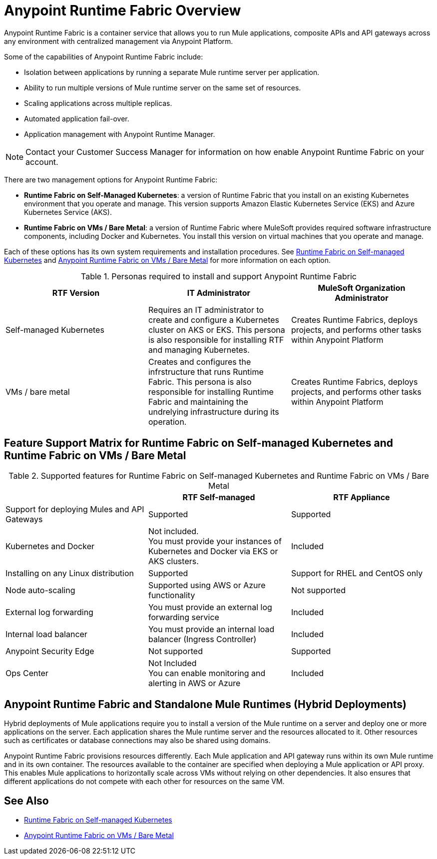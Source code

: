 = Anypoint Runtime Fabric Overview

Anypoint Runtime Fabric is a container service that allows you to run Mule applications, composite APIs and API gateways across any environment with centralized management via Anypoint Platform.

Some of the capabilities of Anypoint Runtime Fabric include:

* Isolation between applications by running a separate Mule runtime server per application.
* Ability to run multiple versions of Mule runtime server on the same set of resources.
* Scaling applications across multiple replicas.
* Automated application fail-over.
* Application management with Anypoint Runtime Manager.

[NOTE]
Contact your Customer Success Manager for information on how enable Anypoint Runtime Fabric on your account.

There are two management options for Anypoint Runtime Fabric:

* *Runtime Fabric on Self-Managed Kubernetes*: a version of Runtime Fabric that you install on an existing Kubernetes environment that you operate and manage. This version supports Amazon Elastic Kubernetes Service (EKS) and Azure Kubernetes Service (AKS).

* *Runtime Fabric on VMs / Bare Metal*: a version of Runtime Fabric where MuleSoft provides required software infrastructure components, including Docker and Kubernetes. You install this version on virtual machines that you operate and manage.

Each of these options has its own system requirements and installation procedures. See xref:index-self-managed.adoc[Runtime Fabric on Self-managed Kubernetes] and xref:index-vm-bare-metal.adoc[Anypoint Runtime Fabric on VMs / Bare Metal] for more information on each option.

[%header,cols="3*a"]
.Personas required to install and support Anypoint Runtime Fabric
|===
| RTF Version | IT Administrator | MuleSoft Organization Administrator
| Self-managed Kubernetes | Requires an IT administrator to create and configure a Kubernetes cluster on AKS or EKS. This persona is also responsible for installing RTF and managing Kubernetes. | Creates Runtime Fabrics, deploys projects, and performs other tasks within Anypoint Platform
| VMs / bare metal | Creates and configures the infrstructure that runs Runtime Fabric. This persona is also responsible for installing Runtime Fabric and maintaining the undrelying infrastructure during its operation. | Creates Runtime Fabrics, deploys projects, and performs other tasks within Anypoint Platform
|===

== Feature Support Matrix for Runtime Fabric on Self-managed Kubernetes and Runtime Fabric on VMs / Bare Metal

[%header,cols="3*a"]
.Supported features for Runtime Fabric on Self-managed Kubernetes and Runtime Fabric on VMs / Bare Metal 
|===
| | RTF Self-managed | RTF Appliance
| Support for deploying Mules and API Gateways | Supported | Supported
| Kubernetes and Docker | Not included. +
You must provide your instances of Kubernetes and Docker via EKS or AKS clusters. | Included
| Installing on any Linux distribution | Supported | Support for RHEL and CentOS only
| Node auto-scaling | Supported using AWS or Azure functionality | Not supported
| External log forwarding | You must provide an external log forwarding service | Included
| Internal load balancer | You must provide an internal load balancer (Ingress Controller) | Included
| Anypoint Security Edge | Not supported | Supported
| Ops Center | Not Included +
You can enable monitoring and alerting in AWS or Azure | Included
|===


== Anypoint Runtime Fabric and Standalone Mule Runtimes (Hybrid Deployments)

Hybrid deployments of Mule applications require you to install a version of the Mule runtime on a server and deploy one or more applications on the server. Each application shares the Mule runtime server and the resources allocated to it. Other resources such as certificates or database connections may also be shared using domains.

Anypoint Runtime Fabric provisions resources differently. Each Mule application and API gateway runs within its own Mule runtime and in its own container. The resources available to the container are specified when deploying a Mule application or API proxy. This enables Mule applications to horizontally scale across VMs without relying on other dependencies. It also ensures that different applications do not compete with each other for resources on the same VM.

== See Also

* xref:index-self-managed.adoc[Runtime Fabric on Self-managed Kubernetes]
* xref:index-vm-bare-metal.adoc[Anypoint Runtime Fabric on VMs / Bare Metal]

